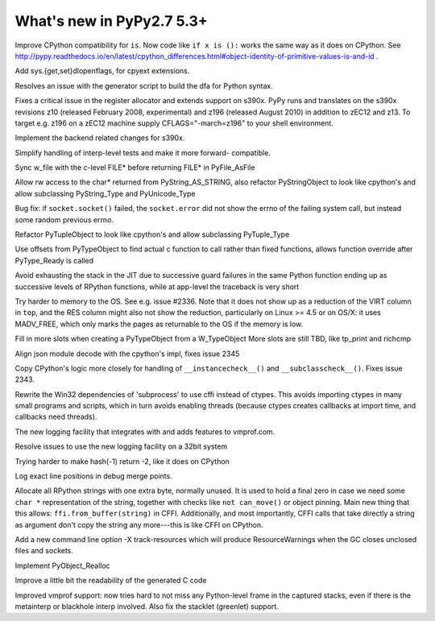 ==========================
What's new in PyPy2.7 5.3+
==========================

.. this is a revision shortly after release-pypy2.7-v5.3
.. startrev: 873218a739f1

.. 418b05f95db5
Improve CPython compatibility for ``is``. Now code like ``if x is ():``
works the same way as it does on CPython.  See http://pypy.readthedocs.io/en/latest/cpython_differences.html#object-identity-of-primitive-values-is-and-id .

.. pull request #455
Add sys.{get,set}dlopenflags, for cpyext extensions.

.. branch: fix-gen-dfa

Resolves an issue with the generator script to build the dfa for Python syntax.

.. branch: z196-support

Fixes a critical issue in the register allocator and extends support on s390x.
PyPy runs and translates on the s390x revisions z10 (released February 2008, experimental)
and z196 (released August 2010) in addition to zEC12 and z13.
To target e.g. z196 on a zEC12 machine supply CFLAGS="-march=z196" to your shell environment.

.. branch: s390x-5.3-catchup

Implement the backend related changes for s390x.

.. branch: incminimark-ll_assert
.. branch: vmprof-openbsd

.. branch: testing-cleanup

Simplify handling of interp-level tests and make it more forward-
compatible.

.. branch: pyfile-tell
Sync w_file with the c-level FILE* before returning FILE* in PyFile_AsFile

.. branch: rw-PyString_AS_STRING
Allow rw access to the char* returned from PyString_AS_STRING, also refactor
PyStringObject to look like cpython's and allow subclassing PyString_Type and
PyUnicode_Type

.. branch: save_socket_errno

Bug fix: if ``socket.socket()`` failed, the ``socket.error`` did not show
the errno of the failing system call, but instead some random previous
errno.

.. branch: PyTuple_Type-subclass

Refactor PyTupleObject to look like cpython's and allow subclassing 
PyTuple_Type

.. branch: call-via-pyobj

Use offsets from PyTypeObject to find actual c function to call rather than
fixed functions, allows function override after PyType_Ready is called

.. branch: issue2335

Avoid exhausting the stack in the JIT due to successive guard
failures in the same Python function ending up as successive levels of
RPython functions, while at app-level the traceback is very short

.. branch: use-madv-free

Try harder to memory to the OS.  See e.g. issue #2336.  Note that it does
not show up as a reduction of the VIRT column in ``top``, and the RES
column might also not show the reduction, particularly on Linux >= 4.5 or
on OS/X: it uses MADV_FREE, which only marks the pages as returnable to
the OS if the memory is low.

.. branch: cpyext-slotdefs2

Fill in more slots when creating a PyTypeObject from a W_TypeObject
More slots are still TBD, like tp_print and richcmp

.. branch: json-surrogates

Align json module decode with the cpython's impl, fixes issue 2345

.. branch: issue2343

Copy CPython's logic more closely for handling of ``__instancecheck__()``
and ``__subclasscheck__()``.  Fixes issue 2343.

.. branch: msvcrt-cffi

Rewrite the Win32 dependencies of 'subprocess' to use cffi instead
of ctypes. This avoids importing ctypes in many small programs and
scripts, which in turn avoids enabling threads (because ctypes
creates callbacks at import time, and callbacks need threads).

.. branch: new-jit-log

The new logging facility that integrates with and adds features to vmprof.com.

.. branch: jitlog-32bit

Resolve issues to use the new logging facility on a 32bit system

.. branch: ep2016sprint

Trying harder to make hash(-1) return -2, like it does on CPython

.. branch: jitlog-exact-source-lines

Log exact line positions in debug merge points.

.. branch: null_byte_after_str

Allocate all RPython strings with one extra byte, normally unused.
It is used to hold a final zero in case we need some ``char *``
representation of the string, together with checks like ``not
can_move()`` or object pinning. Main new thing that this allows:
``ffi.from_buffer(string)`` in CFFI.  Additionally, and most
importantly, CFFI calls that take directly a string as argument don't
copy the string any more---this is like CFFI on CPython.

.. branch: resource_warning

Add a new command line option -X track-resources which will produce
ResourceWarnings when the GC closes unclosed files and sockets.

.. branch: cpyext-realloc

Implement PyObject_Realloc

.. branch: inline-blocks

Improve a little bit the readability of the generated C code

.. branch: improve-vmprof-testing

Improved vmprof support: now tries hard to not miss any Python-level
frame in the captured stacks, even if there is the metainterp or
blackhole interp involved.  Also fix the stacklet (greenlet) support.
